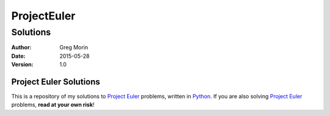============
ProjectEuler
============

~~~~~~~~~
Solutions
~~~~~~~~~

:Author: Greg Morin
:Date: 2015-05-28
:Version: 1.0

Project Euler Solutions
-----------------------
This is a repository of my solutions to `Project Euler`_ problems, written in Python_. If you are also solving `Project Euler`_ problems, **read at your own risk**!

.. _Project Euler: http://projecteuler.net/
.. _Python: http://www.python.org/
